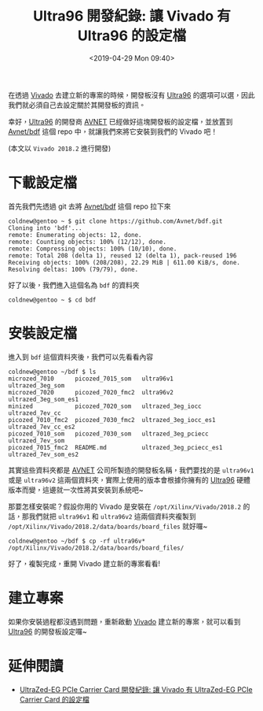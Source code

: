 #+TITLE: Ultra96 開發紀錄: 讓 Vivado 有 Ultra96 的設定檔
#+OPTIONS: num:nil ^:nil
#+ABBRLINK: b1903c9f
#+LANGUAGE: zh-tw
#+DATE: <2019-04-29 Mon 09:40>
#+CATEGORIES: Ultra96 開發紀錄
#+TAGS: fpga, xilinx, zynqmp, ultra96, vivado


在透過 [[http://www.xilinx.com/products/design-tools/vivado.html][Vivado]] 去建立新的專案的時候，開發板沒有 [[https://www.96boards.org/product/ultra96/][Ultra96]] 的選項可以選，因此我們就必須自己去設定關於其開發板的資訊。

幸好，[[https://www.96boards.org/product/ultra96/][Ultra96]] 的開發商 [[https://www.avnet.com][AVNET]] 已經做好這塊開發板的設定檔，並放置到
[[https://github.com/Avnet/bdf][Avnet/bdf]] 這個 repo 中，就讓我們來將它安裝到我們的 Vivado 吧！

(本文以 =Vivado 2018.2= 進行開發)

#+HTML: <!-- more -->

* 下載設定檔

首先我們先透過 git 去將 [[https://github.com/Avnet/bdf][Avnet/bdf]] 這個 repo 拉下來

#+BEGIN_EXAMPLE
  coldnew@gentoo ~ $ git clone https://github.com/Avnet/bdf.git
  Cloning into 'bdf'...
  remote: Enumerating objects: 12, done.
  remote: Counting objects: 100% (12/12), done.
  remote: Compressing objects: 100% (10/10), done.
  remote: Total 208 (delta 1), reused 12 (delta 1), pack-reused 196
  Receiving objects: 100% (208/208), 22.29 MiB | 611.00 KiB/s, done.
  Resolving deltas: 100% (79/79), done.
#+END_EXAMPLE

好了以後，我們進入這個名為 =bdf= 的資料夾

#+BEGIN_EXAMPLE
  coldnew@gentoo ~ $ cd bdf
#+END_EXAMPLE

* 安裝設定檔

進入到 =bdf= 這個資料夾後，我們可以先看看內容

#+BEGIN_EXAMPLE
  coldnew@gentoo ~/bdf $ ls
  microzed_7010      picozed_7015_som   ultra96v1                ultrazed_3eg_som
  microzed_7020      picozed_7020_fmc2  ultra96v2                ultrazed_3eg_som_es1
  minized            picozed_7020_som   ultrazed_3eg_iocc        ultrazed_7ev_cc
  picozed_7010_fmc2  picozed_7030_fmc2  ultrazed_3eg_iocc_es1    ultrazed_7ev_cc_es2
  picozed_7010_som   picozed_7030_som   ultrazed_3eg_pciecc      ultrazed_7ev_som
  picozed_7015_fmc2  README.md          ultrazed_3eg_pciecc_es1  ultrazed_7ev_som_es2
#+END_EXAMPLE

其實這些資料夾都是 [[https://www.avnet.com][AVNET]] 公司所製造的開發板名稱，我們要找的是 =ultra96v1= 或是 =ultra96v2= 這兩個資料夾，實際上使用的版本會根據你擁有的 [[https://www.96boards.org/product/ultra96/][Ultra96]] 硬體版本而變，這邊就一次性將其安裝到系統吧~

那要怎樣安裝呢？假設你用的 Vivado 是安裝在 =/opt/Xilinx/Vivado/2018.2= 的話，那我們就把 =ultra96v1= 和 =ultra96v2= 這兩個資料夾複製到 =/opt/Xilinx/Vivado/2018.2/data/boards/board_files=  就好囉~

#+BEGIN_EXAMPLE
  coldnew@gentoo ~/bdf $ cp -rf ultra96v* /opt/Xilinx/Vivado/2018.2/data/boards/board_files/
#+END_EXAMPLE

好了，複製完成，重開 Vivado 建立新的專案看看!

* 建立專案

如果你安裝過程都沒遇到問題，重新啟動 [[http://www.xilinx.com/products/design-tools/vivado.html][Vivado]] 建立新的專案，就可以看到  [[https://www.96boards.org/product/ultra96/][Ultra96]] 的開發板設定囉~

[[file:Ultra96-開發紀錄-:-讓-Vivado-有-Ultra96-的設定檔/u1.png]]

* 延伸閱讀

- [[https://coldnew.github.io/2c97574c/][UltraZed-EG PCIe Carrier Card 開發紀錄: 讓 Vivado 有 UltraZed-EG PCIe Carrier Card 的設定檔]]

* 其他參考                                                         :noexport: